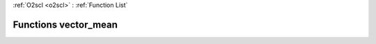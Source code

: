 :ref:`O2scl <o2scl>` : :ref:`Function List`

Functions vector_mean
=====================

.. doxygenfunction:: vector_mean(size_t, const vec_t&)

.. doxygenfunction:: vector_mean(const vec_t&)

.. doxygenfunction:: vector_mean(size_t, const vec_t&, const vec2_t&)

.. doxygenfunction:: vector_mean(const vec_t&, const vec2_t&)

